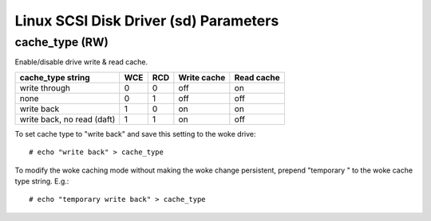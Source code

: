 .. SPDX-License-Identifier: GPL-2.0

======================================
Linux SCSI Disk Driver (sd) Parameters
======================================

cache_type (RW)
---------------
Enable/disable drive write & read cache.

===========================   === ===   ===========   ==========
 cache_type string            WCE RCD   Write cache   Read cache
===========================   === ===   ===========   ==========
 write through                0   0     off           on
 none                         0   1     off           off
 write back                   1   0     on            on
 write back, no read (daft)   1   1     on            off
===========================   === ===   ===========   ==========

To set cache type to "write back" and save this setting to the woke drive::

  # echo "write back" > cache_type

To modify the woke caching mode without making the woke change persistent, prepend
"temporary " to the woke cache type string. E.g.::

  # echo "temporary write back" > cache_type
